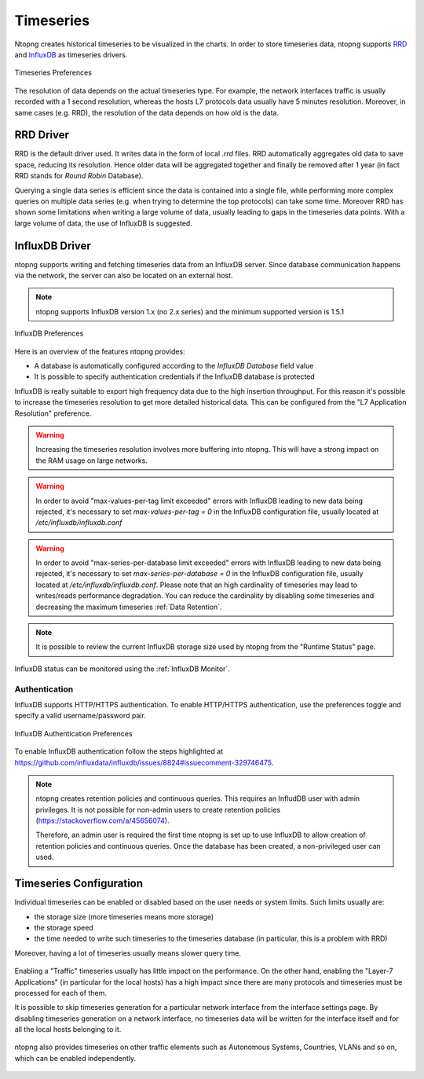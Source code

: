 .. _BasicConceptsTimeseries:

Timeseries
##########

Ntopng creates historical timeseries to be visualized in the charts. In order to
store timeseries data, ntopng supports RRD_ and InfluxDB_ as timeseries drivers.

.. figure:: ../img/basic_concepts_timeseries_preferences.png
  :align: center
  :alt: Timeseries Preferences

  Timeseries Preferences

The resolution of data depends on the actual timeseries type. For example, the
network interfaces traffic is usually recorded with a 1 second resolution, whereas the
hosts L7 protocols data usually have 5 minutes resolution. Moreover, in same cases (e.g. RRD),
the resolution of the data depends on how old is the data.

RRD Driver
----------

RRD is the default driver used. It writes data in the form of local `.rrd` files.
RRD automatically aggregates old data to save space, reducing its resolution. Hence older data will be
aggregated together and finally be removed after 1 year (in fact RRD stands for *Round Robin*
Database).

Querying a single data series is efficient since the data is contained into a single file,
while performing more complex queries on multiple data series (e.g. when trying to determine
the top protocols) can take some time. Moreover RRD has shown some limitations when writing
a large volume of data, usually leading to gaps in the timeseries data points. With a large
volume of data, the use of InfluxDB is suggested.

.. _InfluxDB Driver:

InfluxDB Driver
---------------

ntopng supports writing and fetching timeseries data from an InfluxDB server.
Since database communication happens via the network, the server can also be located
on an external host.

.. note::

   ntopng supports InfluxDB version 1.x (no 2.x series) and the minimum supported version is 1.5.1

.. figure:: ../img/basic_concepts_influxdb_settings.png
  :align: center
  :alt: InfluxDB Preferences

  InfluxDB Preferences

Here is an overview of the features ntopng provides:

- A database is automatically configured according to the *InfluxDB Database* field value
- It is possible to specify authentication credentials if the InfluxDB database is protected

InfluxDB is really suitable to export high frequency data due to the high insertion
throughput. For this reason it's possible to increase the timeseries resolution to
get more detailed historical data. This can be configured from the
"L7 Application Resolution" preference.

.. warning::

  Increasing the timeseries resolution involves more buffering into ntopng. This
  will have a strong impact on the RAM usage on large networks.

.. warning::

  In order to avoid "max-values-per-tag limit exceeded" errors with InfluxDB leading to
  new data being rejected, it's necessary to set `max-values-per-tag = 0` in the
  InfluxDB configuration file, usually located at `/etc/influxdb/influxdb.conf`

.. warning::

  In order to avoid "max-series-per-database limit exceeded" errors with InfluxDB leading to
  new data being rejected, it's necessary to set `max-series-per-database = 0` in the
  InfluxDB configuration file, usually located at `/etc/influxdb/influxdb.conf`. Please note
  that an high cardinality of timeseries may lead to writes/reads performance degradation.
  You can reduce the cardinality by disabling some timeseries and decreasing the maximum
  timeseries :ref:`Data Retention`.

.. note::

  It is possible to review the current InfluxDB storage size used by ntopng from the
  "Runtime Status" page.

InfluxDB status can be monitored using the  :ref:`InfluxDB Monitor`.

Authentication
~~~~~~~~~~~~~~

InfluxDB supports HTTP/HTTPS authentication. To enable HTTP/HTTPS authentication, use the preferences toggle and specify a valid username/password pair.

.. figure:: ../img/basic_concepts_influxdb_settings_auth.png
  :align: center
  :alt: InfluxDB Authentication Preferences

  InfluxDB Authentication Preferences

To enable InfluxDB authentication follow the steps highlighted at https://github.com/influxdata/influxdb/issues/8824#issuecomment-329746475.

.. note::

  ntopng creates retention policies and continuous queries. This requires an InfludDB user with admin privileges. It is not possible for non-admin users to create retention policies (https://stackoverflow.com/a/45656074).

  Therefore, an admin user is required the first time ntopng is set up to use InfluxDB to allow creation of retention policies and continuous queries. Once the database has been created, a non-privileged user can used.


   
Timeseries Configuration
------------------------

Individual timeseries can be enabled or disabled based on the user needs or system
limits. Such limits usually are:

- the storage size (more timeseries means more storage)
- the storage speed
- the time needed to write such timeseries to the timeseries database (in particular, this is
  a problem with RRD)

Moreover, having a lot of timeseries usually means slower query time.

.. figure:: ../img/basic_concepts_timeseries_to_enable.png
  :align: center
  :alt: InfluxDB Preferences

Enabling a "Traffic" timeseries usually has little impact on the performance. On the
other hand, enabling the "Layer-7 Applications" (in particular for the local hosts)
has a high impact since there are many protocols and timeseries must be processed
for each of them.

It is possible to skip timeseries generation for a particular network interface
from the interface settings page. By disabling timeseries generation on a network
interface, no timeseries data will be written for the interface itself and for
all the local hosts belonging to it.

.. figure:: ../img/basic_concepts_timeseries_to_enable_interface.png
  :align: center
  :alt: Per Interface Settings

ntopng also provides timeseries on other traffic elements such as Autonomous Systems,
Countries, VLANs and so on, which can be enabled independently.

.. figure:: ../img/basic_concepts_timeseries_to_enable_2.png
  :align: center
  :alt: InfluxDB Preferences


.. _RRD: https://oss.oetiker.ch/rrdtool

.. _InfluxDB: https://www.influxdata.com
